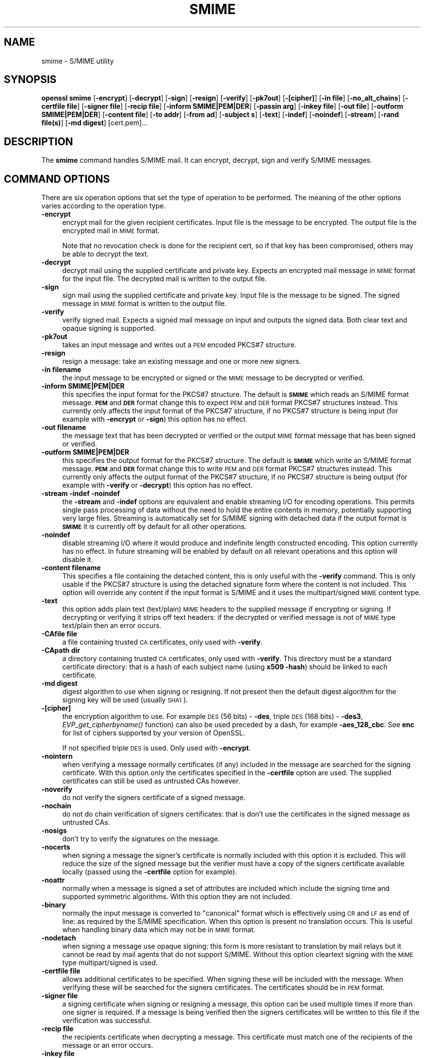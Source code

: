 .\" Automatically generated by Pod::Man 4.09 (Pod::Simple 3.35)
.\"
.\" Standard preamble:
.\" ========================================================================
.de Sp \" Vertical space (when we can't use .PP)
.if t .sp .5v
.if n .sp
..
.de Vb \" Begin verbatim text
.ft CW
.nf
.ne \\$1
..
.de Ve \" End verbatim text
.ft R
.fi
..
.\" Set up some character translations and predefined strings.  \*(-- will
.\" give an unbreakable dash, \*(PI will give pi, \*(L" will give a left
.\" double quote, and \*(R" will give a right double quote.  \*(C+ will
.\" give a nicer C++.  Capital omega is used to do unbreakable dashes and
.\" therefore won't be available.  \*(C` and \*(C' expand to `' in nroff,
.\" nothing in troff, for use with C<>.
.tr \(*W-
.ds C+ C\v'-.1v'\h'-1p'\s-2+\h'-1p'+\s0\v'.1v'\h'-1p'
.ie n \{\
.    ds -- \(*W-
.    ds PI pi
.    if (\n(.H=4u)&(1m=24u) .ds -- \(*W\h'-12u'\(*W\h'-12u'-\" diablo 10 pitch
.    if (\n(.H=4u)&(1m=20u) .ds -- \(*W\h'-12u'\(*W\h'-8u'-\"  diablo 12 pitch
.    ds L" ""
.    ds R" ""
.    ds C` ""
.    ds C' ""
'br\}
.el\{\
.    ds -- \|\(em\|
.    ds PI \(*p
.    ds L" ``
.    ds R" ''
.    ds C`
.    ds C'
'br\}
.\"
.\" Escape single quotes in literal strings from groff's Unicode transform.
.ie \n(.g .ds Aq \(aq
.el       .ds Aq '
.\"
.\" If the F register is >0, we'll generate index entries on stderr for
.\" titles (.TH), headers (.SH), subsections (.SS), items (.Ip), and index
.\" entries marked with X<> in POD.  Of course, you'll have to process the
.\" output yourself in some meaningful fashion.
.\"
.\" Avoid warning from groff about undefined register 'F'.
.de IX
..
.if !\nF .nr F 0
.if \nF>0 \{\
.    de IX
.    tm Index:\\$1\t\\n%\t"\\$2"
..
.    if !\nF==2 \{\
.        nr % 0
.        nr F 2
.    \}
.\}
.\"
.\" Accent mark definitions (@(#)ms.acc 1.5 88/02/08 SMI; from UCB 4.2).
.\" Fear.  Run.  Save yourself.  No user-serviceable parts.
.    \" fudge factors for nroff and troff
.if n \{\
.    ds #H 0
.    ds #V .8m
.    ds #F .3m
.    ds #[ \f1
.    ds #] \fP
.\}
.if t \{\
.    ds #H ((1u-(\\\\n(.fu%2u))*.13m)
.    ds #V .6m
.    ds #F 0
.    ds #[ \&
.    ds #] \&
.\}
.    \" simple accents for nroff and troff
.if n \{\
.    ds ' \&
.    ds ` \&
.    ds ^ \&
.    ds , \&
.    ds ~ ~
.    ds /
.\}
.if t \{\
.    ds ' \\k:\h'-(\\n(.wu*8/10-\*(#H)'\'\h"|\\n:u"
.    ds ` \\k:\h'-(\\n(.wu*8/10-\*(#H)'\`\h'|\\n:u'
.    ds ^ \\k:\h'-(\\n(.wu*10/11-\*(#H)'^\h'|\\n:u'
.    ds , \\k:\h'-(\\n(.wu*8/10)',\h'|\\n:u'
.    ds ~ \\k:\h'-(\\n(.wu-\*(#H-.1m)'~\h'|\\n:u'
.    ds / \\k:\h'-(\\n(.wu*8/10-\*(#H)'\z\(sl\h'|\\n:u'
.\}
.    \" troff and (daisy-wheel) nroff accents
.ds : \\k:\h'-(\\n(.wu*8/10-\*(#H+.1m+\*(#F)'\v'-\*(#V'\z.\h'.2m+\*(#F'.\h'|\\n:u'\v'\*(#V'
.ds 8 \h'\*(#H'\(*b\h'-\*(#H'
.ds o \\k:\h'-(\\n(.wu+\w'\(de'u-\*(#H)/2u'\v'-.3n'\*(#[\z\(de\v'.3n'\h'|\\n:u'\*(#]
.ds d- \h'\*(#H'\(pd\h'-\w'~'u'\v'-.25m'\f2\(hy\fP\v'.25m'\h'-\*(#H'
.ds D- D\\k:\h'-\w'D'u'\v'-.11m'\z\(hy\v'.11m'\h'|\\n:u'
.ds th \*(#[\v'.3m'\s+1I\s-1\v'-.3m'\h'-(\w'I'u*2/3)'\s-1o\s+1\*(#]
.ds Th \*(#[\s+2I\s-2\h'-\w'I'u*3/5'\v'-.3m'o\v'.3m'\*(#]
.ds ae a\h'-(\w'a'u*4/10)'e
.ds Ae A\h'-(\w'A'u*4/10)'E
.    \" corrections for vroff
.if v .ds ~ \\k:\h'-(\\n(.wu*9/10-\*(#H)'\s-2\u~\d\s+2\h'|\\n:u'
.if v .ds ^ \\k:\h'-(\\n(.wu*10/11-\*(#H)'\v'-.4m'^\v'.4m'\h'|\\n:u'
.    \" for low resolution devices (crt and lpr)
.if \n(.H>23 .if \n(.V>19 \
\{\
.    ds : e
.    ds 8 ss
.    ds o a
.    ds d- d\h'-1'\(ga
.    ds D- D\h'-1'\(hy
.    ds th \o'bp'
.    ds Th \o'LP'
.    ds ae ae
.    ds Ae AE
.\}
.rm #[ #] #H #V #F C
.\" ========================================================================
.\"
.IX Title "SMIME 1"
.TH SMIME 1 "2016-09-22" "1.0.1u" "OpenSSL"
.\" For nroff, turn off justification.  Always turn off hyphenation; it makes
.\" way too many mistakes in technical documents.
.if n .ad l
.nh
.SH "NAME"
smime \- S/MIME utility
.SH "SYNOPSIS"
.IX Header "SYNOPSIS"
\&\fBopenssl\fR \fBsmime\fR
[\fB\-encrypt\fR]
[\fB\-decrypt\fR]
[\fB\-sign\fR]
[\fB\-resign\fR]
[\fB\-verify\fR]
[\fB\-pk7out\fR]
[\fB\-[cipher]\fR]
[\fB\-in file\fR]
[\fB\-no_alt_chains\fR]
[\fB\-certfile file\fR]
[\fB\-signer file\fR]
[\fB\-recip  file\fR]
[\fB\-inform SMIME|PEM|DER\fR]
[\fB\-passin arg\fR]
[\fB\-inkey file\fR]
[\fB\-out file\fR]
[\fB\-outform SMIME|PEM|DER\fR]
[\fB\-content file\fR]
[\fB\-to addr\fR]
[\fB\-from ad\fR]
[\fB\-subject s\fR]
[\fB\-text\fR]
[\fB\-indef\fR]
[\fB\-noindef\fR]
[\fB\-stream\fR]
[\fB\-rand file(s)\fR]
[\fB\-md digest\fR]
[cert.pem]...
.SH "DESCRIPTION"
.IX Header "DESCRIPTION"
The \fBsmime\fR command handles S/MIME mail. It can encrypt, decrypt, sign and
verify S/MIME messages.
.SH "COMMAND OPTIONS"
.IX Header "COMMAND OPTIONS"
There are six operation options that set the type of operation to be performed.
The meaning of the other options varies according to the operation type.
.IP "\fB\-encrypt\fR" 4
.IX Item "-encrypt"
encrypt mail for the given recipient certificates. Input file is the message
to be encrypted. The output file is the encrypted mail in \s-1MIME\s0 format.
.Sp
Note that no revocation check is done for the recipient cert, so if that
key has been compromised, others may be able to decrypt the text.
.IP "\fB\-decrypt\fR" 4
.IX Item "-decrypt"
decrypt mail using the supplied certificate and private key. Expects an
encrypted mail message in \s-1MIME\s0 format for the input file. The decrypted mail
is written to the output file.
.IP "\fB\-sign\fR" 4
.IX Item "-sign"
sign mail using the supplied certificate and private key. Input file is
the message to be signed. The signed message in \s-1MIME\s0 format is written
to the output file.
.IP "\fB\-verify\fR" 4
.IX Item "-verify"
verify signed mail. Expects a signed mail message on input and outputs
the signed data. Both clear text and opaque signing is supported.
.IP "\fB\-pk7out\fR" 4
.IX Item "-pk7out"
takes an input message and writes out a \s-1PEM\s0 encoded PKCS#7 structure.
.IP "\fB\-resign\fR" 4
.IX Item "-resign"
resign a message: take an existing message and one or more new signers.
.IP "\fB\-in filename\fR" 4
.IX Item "-in filename"
the input message to be encrypted or signed or the \s-1MIME\s0 message to
be decrypted or verified.
.IP "\fB\-inform SMIME|PEM|DER\fR" 4
.IX Item "-inform SMIME|PEM|DER"
this specifies the input format for the PKCS#7 structure. The default
is \fB\s-1SMIME\s0\fR which reads an S/MIME format message. \fB\s-1PEM\s0\fR and \fB\s-1DER\s0\fR
format change this to expect \s-1PEM\s0 and \s-1DER\s0 format PKCS#7 structures
instead. This currently only affects the input format of the PKCS#7
structure, if no PKCS#7 structure is being input (for example with
\&\fB\-encrypt\fR or \fB\-sign\fR) this option has no effect.
.IP "\fB\-out filename\fR" 4
.IX Item "-out filename"
the message text that has been decrypted or verified or the output \s-1MIME\s0
format message that has been signed or verified.
.IP "\fB\-outform SMIME|PEM|DER\fR" 4
.IX Item "-outform SMIME|PEM|DER"
this specifies the output format for the PKCS#7 structure. The default
is \fB\s-1SMIME\s0\fR which write an S/MIME format message. \fB\s-1PEM\s0\fR and \fB\s-1DER\s0\fR
format change this to write \s-1PEM\s0 and \s-1DER\s0 format PKCS#7 structures
instead. This currently only affects the output format of the PKCS#7
structure, if no PKCS#7 structure is being output (for example with
\&\fB\-verify\fR or \fB\-decrypt\fR) this option has no effect.
.IP "\fB\-stream \-indef \-noindef\fR" 4
.IX Item "-stream -indef -noindef"
the \fB\-stream\fR and \fB\-indef\fR options are equivalent and enable streaming I/O
for encoding operations. This permits single pass processing of data without
the need to hold the entire contents in memory, potentially supporting very
large files. Streaming is automatically set for S/MIME signing with detached
data if the output format is \fB\s-1SMIME\s0\fR it is currently off by default for all
other operations.
.IP "\fB\-noindef\fR" 4
.IX Item "-noindef"
disable streaming I/O where it would produce and indefinite length constructed
encoding. This option currently has no effect. In future streaming will be
enabled by default on all relevant operations and this option will disable it.
.IP "\fB\-content filename\fR" 4
.IX Item "-content filename"
This specifies a file containing the detached content, this is only
useful with the \fB\-verify\fR command. This is only usable if the PKCS#7
structure is using the detached signature form where the content is
not included. This option will override any content if the input format
is S/MIME and it uses the multipart/signed \s-1MIME\s0 content type.
.IP "\fB\-text\fR" 4
.IX Item "-text"
this option adds plain text (text/plain) \s-1MIME\s0 headers to the supplied
message if encrypting or signing. If decrypting or verifying it strips
off text headers: if the decrypted or verified message is not of \s-1MIME\s0 
type text/plain then an error occurs.
.IP "\fB\-CAfile file\fR" 4
.IX Item "-CAfile file"
a file containing trusted \s-1CA\s0 certificates, only used with \fB\-verify\fR.
.IP "\fB\-CApath dir\fR" 4
.IX Item "-CApath dir"
a directory containing trusted \s-1CA\s0 certificates, only used with
\&\fB\-verify\fR. This directory must be a standard certificate directory: that
is a hash of each subject name (using \fBx509 \-hash\fR) should be linked
to each certificate.
.IP "\fB\-md digest\fR" 4
.IX Item "-md digest"
digest algorithm to use when signing or resigning. If not present then the
default digest algorithm for the signing key will be used (usually \s-1SHA1\s0).
.IP "\fB\-[cipher]\fR" 4
.IX Item "-[cipher]"
the encryption algorithm to use. For example \s-1DES\s0  (56 bits) \- \fB\-des\fR,
triple \s-1DES\s0 (168 bits) \- \fB\-des3\fR,
\&\fIEVP_get_cipherbyname()\fR function) can also be used preceded by a dash, for 
example \fB\-aes_128_cbc\fR. See \fBenc\fR for list of ciphers
supported by your version of OpenSSL.
.Sp
If not specified triple \s-1DES\s0 is used. Only used with \fB\-encrypt\fR.
.IP "\fB\-nointern\fR" 4
.IX Item "-nointern"
when verifying a message normally certificates (if any) included in
the message are searched for the signing certificate. With this option
only the certificates specified in the \fB\-certfile\fR option are used.
The supplied certificates can still be used as untrusted CAs however.
.IP "\fB\-noverify\fR" 4
.IX Item "-noverify"
do not verify the signers certificate of a signed message.
.IP "\fB\-nochain\fR" 4
.IX Item "-nochain"
do not do chain verification of signers certificates: that is don't
use the certificates in the signed message as untrusted CAs.
.IP "\fB\-nosigs\fR" 4
.IX Item "-nosigs"
don't try to verify the signatures on the message.
.IP "\fB\-nocerts\fR" 4
.IX Item "-nocerts"
when signing a message the signer's certificate is normally included
with this option it is excluded. This will reduce the size of the
signed message but the verifier must have a copy of the signers certificate
available locally (passed using the \fB\-certfile\fR option for example).
.IP "\fB\-noattr\fR" 4
.IX Item "-noattr"
normally when a message is signed a set of attributes are included which
include the signing time and supported symmetric algorithms. With this
option they are not included.
.IP "\fB\-binary\fR" 4
.IX Item "-binary"
normally the input message is converted to \*(L"canonical\*(R" format which is
effectively using \s-1CR\s0 and \s-1LF\s0 as end of line: as required by the S/MIME
specification. When this option is present no translation occurs. This
is useful when handling binary data which may not be in \s-1MIME\s0 format.
.IP "\fB\-nodetach\fR" 4
.IX Item "-nodetach"
when signing a message use opaque signing: this form is more resistant
to translation by mail relays but it cannot be read by mail agents that
do not support S/MIME.  Without this option cleartext signing with
the \s-1MIME\s0 type multipart/signed is used.
.IP "\fB\-certfile file\fR" 4
.IX Item "-certfile file"
allows additional certificates to be specified. When signing these will
be included with the message. When verifying these will be searched for
the signers certificates. The certificates should be in \s-1PEM\s0 format.
.IP "\fB\-signer file\fR" 4
.IX Item "-signer file"
a signing certificate when signing or resigning a message, this option can be
used multiple times if more than one signer is required. If a message is being
verified then the signers certificates will be written to this file if the
verification was successful.
.IP "\fB\-recip file\fR" 4
.IX Item "-recip file"
the recipients certificate when decrypting a message. This certificate
must match one of the recipients of the message or an error occurs.
.IP "\fB\-inkey file\fR" 4
.IX Item "-inkey file"
the private key to use when signing or decrypting. This must match the
corresponding certificate. If this option is not specified then the
private key must be included in the certificate file specified with
the \fB\-recip\fR or \fB\-signer\fR file. When signing this option can be used
multiple times to specify successive keys.
.IP "\fB\-passin arg\fR" 4
.IX Item "-passin arg"
the private key password source. For more information about the format of \fBarg\fR
see the \fB\s-1PASS PHRASE ARGUMENTS\s0\fR section in \fIopenssl\fR\|(1).
.IP "\fB\-rand file(s)\fR" 4
.IX Item "-rand file(s)"
a file or files containing random data used to seed the random number
generator, or an \s-1EGD\s0 socket (see \fIRAND_egd\fR\|(3)).
Multiple files can be specified separated by a OS-dependent character.
The separator is \fB;\fR for MS-Windows, \fB,\fR for OpenVMS, and \fB:\fR for
all others.
.IP "\fBcert.pem...\fR" 4
.IX Item "cert.pem..."
one or more certificates of message recipients: used when encrypting
a message.
.IP "\fB\-to, \-from, \-subject\fR" 4
.IX Item "-to, -from, -subject"
the relevant mail headers. These are included outside the signed
portion of a message so they may be included manually. If signing
then many S/MIME mail clients check the signers certificate's email
address matches that specified in the From: address.
.IP "\fB\-purpose, \-ignore_critical, \-issuer_checks, \-crl_check, \-crl_check_all, \-policy_check, \-extended_crl, \-x509_strict, \-policy \-check_ss_sig \-no_alt_chains\fR" 4
.IX Item "-purpose, -ignore_critical, -issuer_checks, -crl_check, -crl_check_all, -policy_check, -extended_crl, -x509_strict, -policy -check_ss_sig -no_alt_chains"
Set various options of certificate chain verification. See
\&\fBverify\fR manual page for details.
.SH "NOTES"
.IX Header "NOTES"
The \s-1MIME\s0 message must be sent without any blank lines between the
headers and the output. Some mail programs will automatically add
a blank line. Piping the mail directly to sendmail is one way to
achieve the correct format.
.PP
The supplied message to be signed or encrypted must include the
necessary \s-1MIME\s0 headers or many S/MIME clients wont display it
properly (if at all). You can use the \fB\-text\fR option to automatically
add plain text headers.
.PP
A \*(L"signed and encrypted\*(R" message is one where a signed message is
then encrypted. This can be produced by encrypting an already signed
message: see the examples section.
.PP
This version of the program only allows one signer per message but it
will verify multiple signers on received messages. Some S/MIME clients
choke if a message contains multiple signers. It is possible to sign
messages \*(L"in parallel\*(R" by signing an already signed message.
.PP
The options \fB\-encrypt\fR and \fB\-decrypt\fR reflect common usage in S/MIME
clients. Strictly speaking these process PKCS#7 enveloped data: PKCS#7
encrypted data is used for other purposes.
.PP
The \fB\-resign\fR option uses an existing message digest when adding a new
signer. This means that attributes must be present in at least one existing
signer using the same message digest or this operation will fail.
.PP
The \fB\-stream\fR and \fB\-indef\fR options enable experimental streaming I/O support.
As a result the encoding is \s-1BER\s0 using indefinite length constructed encoding
and no longer \s-1DER.\s0 Streaming is supported for the \fB\-encrypt\fR operation and the
\&\fB\-sign\fR operation if the content is not detached.
.PP
Streaming is always used for the \fB\-sign\fR operation with detached data but
since the content is no longer part of the PKCS#7 structure the encoding
remains \s-1DER.\s0
.SH "EXIT CODES"
.IX Header "EXIT CODES"
.IP "0" 4
the operation was completely successfully.
.IP "1" 4
.IX Item "1"
an error occurred parsing the command options.
.IP "2" 4
.IX Item "2"
one of the input files could not be read.
.IP "3" 4
.IX Item "3"
an error occurred creating the PKCS#7 file or when reading the \s-1MIME\s0
message.
.IP "4" 4
.IX Item "4"
an error occurred decrypting or verifying the message.
.IP "5" 4
.IX Item "5"
the message was verified correctly but an error occurred writing out
the signers certificates.
.SH "EXAMPLES"
.IX Header "EXAMPLES"
Create a cleartext signed message:
.PP
.Vb 2
\& openssl smime \-sign \-in message.txt \-text \-out mail.msg \e
\&        \-signer mycert.pem
.Ve
.PP
Create an opaque signed message:
.PP
.Vb 2
\& openssl smime \-sign \-in message.txt \-text \-out mail.msg \-nodetach \e
\&        \-signer mycert.pem
.Ve
.PP
Create a signed message, include some additional certificates and
read the private key from another file:
.PP
.Vb 2
\& openssl smime \-sign \-in in.txt \-text \-out mail.msg \e
\&        \-signer mycert.pem \-inkey mykey.pem \-certfile mycerts.pem
.Ve
.PP
Create a signed message with two signers:
.PP
.Vb 2
\& openssl smime \-sign \-in message.txt \-text \-out mail.msg \e
\&        \-signer mycert.pem \-signer othercert.pem
.Ve
.PP
Send a signed message under Unix directly to sendmail, including headers:
.PP
.Vb 3
\& openssl smime \-sign \-in in.txt \-text \-signer mycert.pem \e
\&        \-from steve@openssl.org \-to someone@somewhere \e
\&        \-subject "Signed message" | sendmail someone@somewhere
.Ve
.PP
Verify a message and extract the signer's certificate if successful:
.PP
.Vb 1
\& openssl smime \-verify \-in mail.msg \-signer user.pem \-out signedtext.txt
.Ve
.PP
Send encrypted mail using triple \s-1DES:\s0
.PP
.Vb 3
\& openssl smime \-encrypt \-in in.txt \-from steve@openssl.org \e
\&        \-to someone@somewhere \-subject "Encrypted message" \e
\&        \-des3 user.pem \-out mail.msg
.Ve
.PP
Sign and encrypt mail:
.PP
.Vb 4
\& openssl smime \-sign \-in ml.txt \-signer my.pem \-text \e
\&        | openssl smime \-encrypt \-out mail.msg \e
\&        \-from steve@openssl.org \-to someone@somewhere \e
\&        \-subject "Signed and Encrypted message" \-des3 user.pem
.Ve
.PP
Note: the encryption command does not include the \fB\-text\fR option because the
message being encrypted already has \s-1MIME\s0 headers.
.PP
Decrypt mail:
.PP
.Vb 1
\& openssl smime \-decrypt \-in mail.msg \-recip mycert.pem \-inkey key.pem
.Ve
.PP
The output from Netscape form signing is a PKCS#7 structure with the
detached signature format. You can use this program to verify the
signature by line wrapping the base64 encoded structure and surrounding
it with:
.PP
.Vb 2
\& \-\-\-\-\-BEGIN PKCS7\-\-\-\-\-
\& \-\-\-\-\-END PKCS7\-\-\-\-\-
.Ve
.PP
and using the command:
.PP
.Vb 1
\& openssl smime \-verify \-inform PEM \-in signature.pem \-content content.txt
.Ve
.PP
Alternatively you can base64 decode the signature and use:
.PP
.Vb 1
\& openssl smime \-verify \-inform DER \-in signature.der \-content content.txt
.Ve
.PP
Create an encrypted message using 128 bit Camellia:
.PP
.Vb 1
\& openssl smime \-encrypt \-in plain.txt \-camellia128 \-out mail.msg cert.pem
.Ve
.PP
Add a signer to an existing message:
.PP
.Vb 1
\& openssl smime \-resign \-in mail.msg \-signer newsign.pem \-out mail2.msg
.Ve
.SH "BUGS"
.IX Header "BUGS"
The \s-1MIME\s0 parser isn't very clever: it seems to handle most messages that I've
thrown at it but it may choke on others.
.PP
The code currently will only write out the signer's certificate to a file: if
the signer has a separate encryption certificate this must be manually
extracted. There should be some heuristic that determines the correct
encryption certificate.
.PP
Ideally a database should be maintained of a certificates for each email
address.
.PP
The code doesn't currently take note of the permitted symmetric encryption
algorithms as supplied in the SMIMECapabilities signed attribute. This means the
user has to manually include the correct encryption algorithm. It should store
the list of permitted ciphers in a database and only use those.
.PP
No revocation checking is done on the signer's certificate.
.PP
The current code can only handle S/MIME v2 messages, the more complex S/MIME v3
structures may cause parsing errors.
.SH "HISTORY"
.IX Header "HISTORY"
The use of multiple \fB\-signer\fR options and the \fB\-resign\fR command were first
added in OpenSSL 1.0.0
.PP
The \-no_alt_chains options was first added to OpenSSL 1.0.1n and 1.0.2b.
